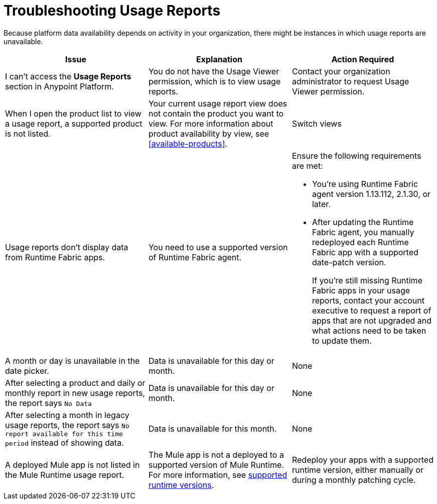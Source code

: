= Troubleshooting Usage Reports

Because platform data availability depends on activity in your organization, there might be instances in which usage reports are unavailable. 

|===
| Issue | Explanation | Action Required

| I can't access the *Usage Reports* section in Anypoint Platform.
| You do not have the Usage Viewer permission, which is to view usage reports. 
| Contact your organization administrator to request Usage Viewer permission.

| When I open the product list to view a usage report, a supported product is not listed.
| Your current usage report view does not contain the product you want to view. For more information about product availability by view, see <<available-products>>.
| Switch views
| Usage reports don't display data from Runtime Fabric apps. | You need to use a supported version of Runtime Fabric agent. a| Ensure the following requirements are met:

* You're using Runtime Fabric agent version 1.13.112, 2.1.30, or later. 
* After updating the Runtime Fabric agent, you manually redeployed each Runtime Fabric app with a supported date-patch version.
+
If you're still missing Runtime Fabric apps in your usage reports, contact your account executive to request a report of apps that are not upgraded and what actions need to be taken to update them.

| A month or day is unavailable in the date picker.
| Data is unavailable for this day or month.
| None

| After selecting a product and daily or monthly report in new usage reports, the report says `No Data`
| Data is unavailable for this day or month.
| None

| After selecting a month in legacy usage reports, the report says `No report available for this time period` instead of showing data.
| Data is unavailable for this month.
| None

| A deployed Mule app is not listed in the Mule Runtime usage report.
| The Mule app is not a deployed to a supported version of Mule Runtime. For more information, see xref:mule-runtime-usage.adoc#supported-runtime-versions[supported runtime versions].
| Redeploy your apps with a supported runtime version, either manually or during a monthly patching cycle.

|===